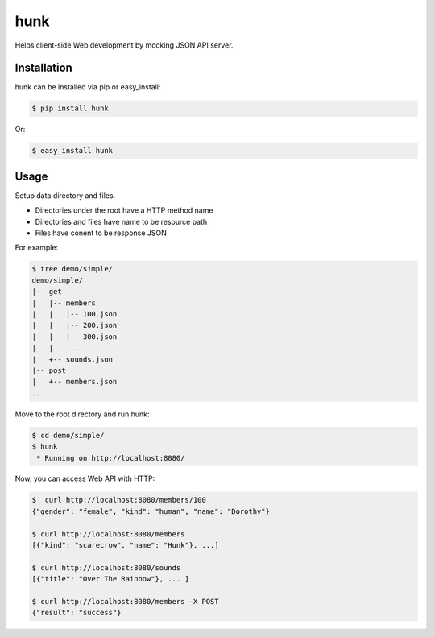 hunk
====

Helps client-side Web development by mocking JSON API server.


Installation
------------

hunk can be installed via pip or easy_install:

.. code-block:: bash

    $ pip install hunk

Or:

.. code-block:: bash

    $ easy_install hunk


Usage
-----

Setup data directory and files. 

- Directories under the root have a HTTP method name
- Directories and files have name to be resource path
- Files have conent to be response JSON

For example:

.. code-block:: bash

    $ tree demo/simple/
    demo/simple/
    |-- get
    |   |-- members
    |   |   |-- 100.json
    |   |   |-- 200.json
    |   |   |-- 300.json
    |   |   ...
    |   +-- sounds.json
    |-- post
    |   +-- members.json
    ...

Move to the root directory and run hunk:

.. code-block:: bash

    $ cd demo/simple/
    $ hunk
     * Running on http://localhost:8080/

Now, you can access Web API with HTTP:

.. code-block:: bash

    $  curl http://localhost:8080/members/100
    {"gender": "female", "kind": "human", "name": "Dorothy"}

    $ curl http://localhost:8080/members
    [{"kind": "scarecrow", "name": "Hunk"}, ...]

    $ curl http://localhost:8080/sounds
    [{"title": "Over The Rainbow"}, ... ]

    $ curl http://localhost:8080/members -X POST
    {"result": "success"}
